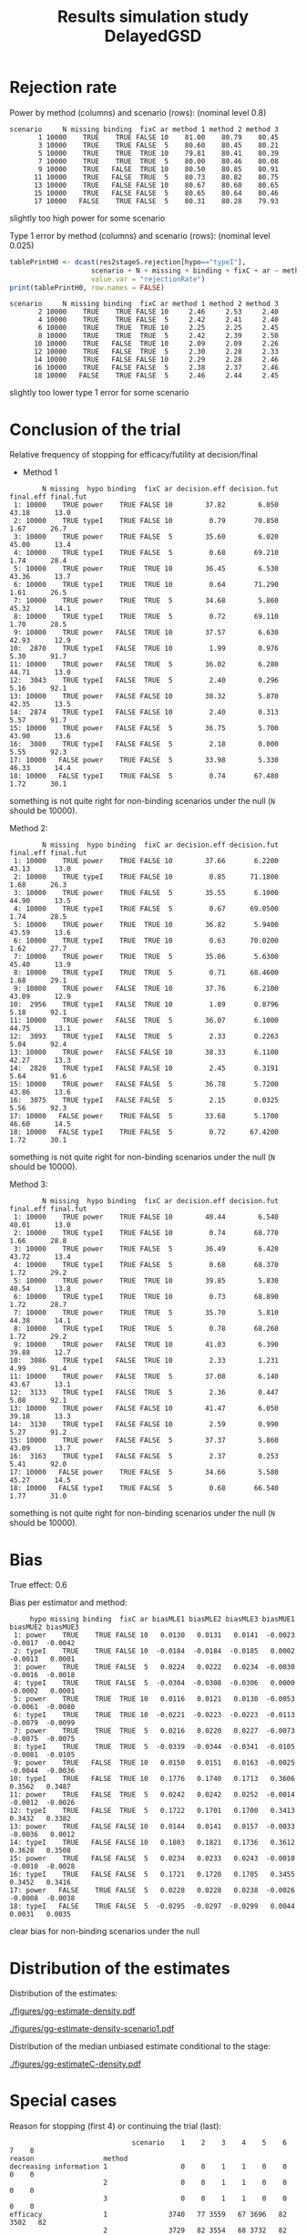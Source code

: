#+TITLE: Results simulation study DelayedGSD
#+Author: 

#+BEGIN_SRC R :exports none :results output :session *R* :cache no
# Path
if(Sys.info()["login"] == "bozenne"){
  setwd("~/Dropbox/PostDoc/Teaching/Epidemiological_method_in_medical_research_2023/01-12")
}else if(Sys.info()["login"] == "hpl802"){
  setwd("x:/DelayedGSD/")
}
options(width = 110)

library(data.table)
library(ggplot2)
#+END_SRC

#+RESULTS:


#+BEGIN_SRC R :exports none :results output :session *R* :cache no
## Load results
res2stage <- readRDS(file.path("Results-built","res2stage.rds"))
res2stage[, method.char := paste0("method ",method)]
res2stage[, stage.char := factor(stage, 1:2, c("interim","final"))]
#+END_SRC

* Rejection rate

#+BEGIN_SRC R :exports none :results output :session *R* :cache no
## For each run, create a binary indicator for rejection for efficacy
res2stage.rejection <- res2stage[,.(N = .N, rejection = "efficacy" %in% na.omit(decision)),
                                 by = c("method.char","seed","scenario","missing","binding","fixC","ar","hypo")]

## Average over runs and method within scenario
res2stageS.rejection <- res2stage.rejection[,.(N = .N, rejectionRate = 100*mean(rejection)),
                                            by=c("method.char","scenario","binding","missing","fixC","ar","hypo")]
#+END_SRC

#+RESULTS:
: Fejl i eval(bysub, x, parent.frame()) : 
:   objekt 'scenario' blev ikke fundet

Power by method (columns) and scenario (rows): \hfill (nominal level 0.8)
#+BEGIN_SRC R :exports results :results output :session *R* :cache no
tablePrintH1 <- dcast(res2stageS.rejection[hypo=="power"],
                      scenario + N + missing + binding + fixC + ar ~ method.char,
                      value.var = "rejectionRate")
print(tablePrintH1, row.names = FALSE)
#+END_SRC

#+RESULTS:
#+begin_example
 scenario     N missing binding  fixC ar method 1 method 2 method 3
        1 10000    TRUE    TRUE FALSE 10    81.00    80.79    80.45
        3 10000    TRUE    TRUE FALSE  5    80.60    80.45    80.21
        5 10000    TRUE    TRUE  TRUE 10    79.81    80.41    80.39
        7 10000    TRUE    TRUE  TRUE  5    80.00    80.46    80.08
        9 10000    TRUE   FALSE  TRUE 10    80.50    80.85    80.91
       11 10000    TRUE   FALSE  TRUE  5    80.73    80.82    80.75
       13 10000    TRUE   FALSE FALSE 10    80.67    80.60    80.65
       15 10000    TRUE   FALSE FALSE  5    80.65    80.64    80.46
       17 10000   FALSE    TRUE FALSE  5    80.31    80.28    79.93
#+end_example
\Warning slightly too high power for some scenario

\bigskip

Type 1 error by method (columns) and scenario (rows): \hfill (nominal level 0.025)
#+BEGIN_SRC R :exports both :results output :session *R* :cache no
tablePrintH0 <- dcast(res2stageS.rejection[hypo=="typeI"],
                    scenario + N + missing + binding + fixC + ar ~ method.char,
                    value.var = "rejectionRate")
print(tablePrintH0, row.names = FALSE)
#+END_SRC

#+RESULTS:
#+begin_example
 scenario     N missing binding  fixC ar method 1 method 2 method 3
        2 10000    TRUE    TRUE FALSE 10     2.46     2.53     2.40
        4 10000    TRUE    TRUE FALSE  5     2.42     2.41     2.40
        6 10000    TRUE    TRUE  TRUE 10     2.25     2.25     2.45
        8 10000    TRUE    TRUE  TRUE  5     2.42     2.39     2.50
       10 10000    TRUE   FALSE  TRUE 10     2.09     2.09     2.26
       12 10000    TRUE   FALSE  TRUE  5     2.30     2.28     2.33
       14 10000    TRUE   FALSE FALSE 10     2.29     2.28     2.46
       16 10000    TRUE   FALSE FALSE  5     2.38     2.37     2.46
       18 10000   FALSE    TRUE FALSE  5     2.46     2.44     2.45
#+end_example
\Warning slightly too lower type 1 error for some scenario

\clearpage

* Conclusion of the trial

#+BEGIN_SRC R :exports none :results output :session *R* :cache no
res2stageS.final <- res2stage[!is.na(statistic) & type != "interim",
                              .(.N,
                                decision.eff = 100*mean((stage == 1)*(decision == "efficacy")),
                                decision.fut = 100*mean((stage == 1)*(decision == "futility")),
                                final.eff = 100*mean((stage == 2)*(decision == "efficacy")),
                                final.fut = 100*mean((stage == 2)*(decision == "futility"))),
                              by = c("scenario","missing","method","binding","fixC","ar","hypo")]
#+END_SRC

#+RESULTS:

Relative frequency of stopping for efficacy/futility at decision/final

- Method 1
#+BEGIN_SRC R :exports results :results output :session *R* :cache no
tablePrint <- dcast(res2stageS.final[method==1], scenario + N + missing + hypo + binding + fixC + ar ~ method,
                    value.var = c("decision.eff","decision.fut","final.eff","final.fut"))
names(tablePrint) <- gsub("_1","",names(tablePrint),fixed = TRUE)
setkeyv(tablePrint,"scenario")
print(tablePrint[,.SD,.SDcols = setdiff(names(tablePrint),"scenario")], digits = 3)
#+END_SRC

#+RESULTS:
#+begin_example
        N missing  hypo binding  fixC ar decision.eff decision.fut final.eff final.fut
 1: 10000    TRUE power    TRUE FALSE 10        37.82        6.050     43.18      13.0
 2: 10000    TRUE typeI    TRUE FALSE 10         0.79       70.850      1.67      26.7
 3: 10000    TRUE power    TRUE FALSE  5        35.60        6.020     45.00      13.4
 4: 10000    TRUE typeI    TRUE FALSE  5         0.68       69.210      1.74      28.4
 5: 10000    TRUE power    TRUE  TRUE 10        36.45        6.530     43.36      13.7
 6: 10000    TRUE typeI    TRUE  TRUE 10         0.64       71.290      1.61      26.5
 7: 10000    TRUE power    TRUE  TRUE  5        34.68        5.860     45.32      14.1
 8: 10000    TRUE typeI    TRUE  TRUE  5         0.72       69.110      1.70      28.5
 9: 10000    TRUE power   FALSE  TRUE 10        37.57        6.630     42.93      12.9
10:  2870    TRUE typeI   FALSE  TRUE 10         1.99        0.976      5.30      91.7
11: 10000    TRUE power   FALSE  TRUE  5        36.02        6.280     44.71      13.0
12:  3043    TRUE typeI   FALSE  TRUE  5         2.40        0.296      5.16      92.1
13: 10000    TRUE power   FALSE FALSE 10        38.32        5.870     42.35      13.5
14:  2874    TRUE typeI   FALSE FALSE 10         2.40        0.313      5.57      91.7
15: 10000    TRUE power   FALSE FALSE  5        36.75        5.700     43.90      13.6
16:  3080    TRUE typeI   FALSE FALSE  5         2.18        0.000      5.55      92.3
17: 10000   FALSE power    TRUE FALSE  5        33.98        5.330     46.33      14.4
18: 10000   FALSE typeI    TRUE FALSE  5         0.74       67.480      1.72      30.1
#+end_example
\Warning something is not quite right for non-binding scenarios under the null (=N= should be 10000).

\clearpage

Method 2:
#+BEGIN_SRC R :exports results :results output :session *R* :cache no
tablePrint <- dcast(res2stageS.final[method==2], scenario + N + missing + hypo + binding + fixC + ar ~ method,
                    value.var = c("decision.eff","decision.fut","final.eff","final.fut"))
names(tablePrint) <- gsub("_2","",names(tablePrint),fixed = TRUE)
setkeyv(tablePrint,"scenario")
print(tablePrint[,.SD,.SDcols = setdiff(names(tablePrint),"scenario")], digits = 3)
#+END_SRC

#+RESULTS:
#+begin_example
        N missing  hypo binding  fixC ar decision.eff decision.fut final.eff final.fut
 1: 10000    TRUE power    TRUE FALSE 10        37.66       6.2200     43.13      13.0
 2: 10000    TRUE typeI    TRUE FALSE 10         0.85      71.1800      1.68      26.3
 3: 10000    TRUE power    TRUE FALSE  5        35.55       6.1000     44.90      13.5
 4: 10000    TRUE typeI    TRUE FALSE  5         0.67      69.0500      1.74      28.5
 5: 10000    TRUE power    TRUE  TRUE 10        36.82       5.9400     43.59      13.6
 6: 10000    TRUE typeI    TRUE  TRUE 10         0.63      70.0200      1.62      27.7
 7: 10000    TRUE power    TRUE  TRUE  5        35.06       5.6300     45.40      13.9
 8: 10000    TRUE typeI    TRUE  TRUE  5         0.71      68.4600      1.68      29.1
 9: 10000    TRUE power   FALSE  TRUE 10        37.76       6.2100     43.09      12.9
10:  2956    TRUE typeI   FALSE  TRUE 10         1.89       0.8796      5.18      92.1
11: 10000    TRUE power   FALSE  TRUE  5        36.07       6.1000     44.75      13.1
12:  3093    TRUE typeI   FALSE  TRUE  5         2.33       0.2263      5.04      92.4
13: 10000    TRUE power   FALSE FALSE 10        38.33       6.1100     42.27      13.3
14:  2820    TRUE typeI   FALSE FALSE 10         2.45       0.3191      5.64      91.6
15: 10000    TRUE power   FALSE FALSE  5        36.78       5.7200     43.86      13.6
16:  3075    TRUE typeI   FALSE FALSE  5         2.15       0.0325      5.56      92.3
17: 10000   FALSE power    TRUE FALSE  5        33.68       5.1700     46.60      14.5
18: 10000   FALSE typeI    TRUE FALSE  5         0.72      67.4200      1.72      30.1
#+end_example
\Warning something is not quite right for non-binding scenarios under the null (=N= should be 10000).

\clearpage

Method 3:
#+BEGIN_SRC R :exports results :results output :session *R* :cache no
tablePrint <- dcast(res2stageS.final[method==3], scenario + N + missing + hypo + binding + fixC + ar ~ method,
                    value.var = c("decision.eff","decision.fut","final.eff","final.fut"))
names(tablePrint) <- gsub("_3","",names(tablePrint),fixed = TRUE)
setkeyv(tablePrint,"scenario")
print(tablePrint[,.SD,.SDcols = setdiff(names(tablePrint),"scenario")], digits = 3)
#+END_SRC
#+RESULTS:
#+begin_example
        N missing  hypo binding  fixC ar decision.eff decision.fut final.eff final.fut
 1: 10000    TRUE power    TRUE FALSE 10        40.44        6.540     40.01      13.0
 2: 10000    TRUE typeI    TRUE FALSE 10         0.74       68.770      1.66      28.8
 3: 10000    TRUE power    TRUE FALSE  5        36.49        6.420     43.72      13.4
 4: 10000    TRUE typeI    TRUE FALSE  5         0.68       68.370      1.72      29.2
 5: 10000    TRUE power    TRUE  TRUE 10        39.85        5.830     40.54      13.8
 6: 10000    TRUE typeI    TRUE  TRUE 10         0.73       68.890      1.72      28.7
 7: 10000    TRUE power    TRUE  TRUE  5        35.70        5.810     44.38      14.1
 8: 10000    TRUE typeI    TRUE  TRUE  5         0.78       68.260      1.72      29.2
 9: 10000    TRUE power   FALSE  TRUE 10        41.03        6.390     39.88      12.7
10:  3086    TRUE typeI   FALSE  TRUE 10         2.33        1.231      4.99      91.4
11: 10000    TRUE power   FALSE  TRUE  5        37.08        6.140     43.67      13.1
12:  3133    TRUE typeI   FALSE  TRUE  5         2.36        0.447      5.08      92.1
13: 10000    TRUE power   FALSE FALSE 10        41.47        6.050     39.18      13.3
14:  3130    TRUE typeI   FALSE FALSE 10         2.59        0.990      5.27      91.2
15: 10000    TRUE power   FALSE FALSE  5        37.37        5.860     43.09      13.7
16:  3163    TRUE typeI   FALSE FALSE  5         2.37        0.253      5.41      92.0
17: 10000   FALSE power    TRUE FALSE  5        34.66        5.580     45.27      14.5
18: 10000   FALSE typeI    TRUE FALSE  5         0.68       66.540      1.77      31.0
#+end_example
\Warning something is not quite right for non-binding scenarios under the null (=N= should be 10000).

\clearpage

* Bias

True effect: 0.6
#+BEGIN_SRC R :exports none :results output :session *R* :cache no
true_eff <- 0.6

## For each run, error made by each estimator
res2stage[, truth := c(0,true_eff)[(hypo=="power")+1]]
res2stage.bias <- res2stage[decision %in% c("futility","efficacy"),
                            .(N = .N,
                              bias_MLE = estimate_ML-truth,
                              bias_MUE = (estimate_MUE>truth) - 0.5),
                            by = c("method","scenario","seed","missing","binding","fixC","ar","hypo")]
all(res2stage.bias$N==1)

res2stageS.bias <- res2stage.bias[,.(N = .N,
                                     bias_MLE = mean(bias_MLE, na.rm = TRUE),
                                     bias_MUE = mean(bias_MUE, na.rm = TRUE)),
                                  by=c("method","scenario","missing","binding","fixC","ar","hypo")]
#+END_SRC

#+RESULTS:
: [1] TRUE

Bias per estimator and method:
#+LaTeX: \begin{adjustwidth}{-1cm}{-1cm}
#+BEGIN_SRC R :exports results :results output :session *R* :cache no
tablePrint <- dcast(res2stageS.bias,
                    hypo + scenario + missing + binding + fixC + ar ~ method,
                    value.var = c("bias_MLE","bias_MUE"))
setkeyv(tablePrint,"scenario")
names(tablePrint) <- gsub("_","",names(tablePrint),fixed = TRUE)
print(tablePrint[,.SD,.SDcols = setdiff(names(tablePrint),"scenario")], digits = 3)
#+END_SRC

#+RESULTS:
#+begin_example
     hypo missing binding  fixC ar biasMLE1 biasMLE2 biasMLE3 biasMUE1 biasMUE2 biasMUE3
 1: power    TRUE    TRUE FALSE 10   0.0130   0.0131   0.0141  -0.0023  -0.0017  -0.0042
 2: typeI    TRUE    TRUE FALSE 10  -0.0184  -0.0184  -0.0185   0.0002  -0.0013   0.0001
 3: power    TRUE    TRUE FALSE  5   0.0224   0.0222   0.0234  -0.0030  -0.0016  -0.0018
 4: typeI    TRUE    TRUE FALSE  5  -0.0304  -0.0308  -0.0306   0.0000  -0.0002   0.0001
 5: power    TRUE    TRUE  TRUE 10   0.0116   0.0121   0.0130  -0.0053  -0.0061  -0.0080
 6: typeI    TRUE    TRUE  TRUE 10  -0.0221  -0.0223  -0.0223  -0.0113  -0.0079  -0.0099
 7: power    TRUE    TRUE  TRUE  5   0.0216   0.0220   0.0227  -0.0073  -0.0075  -0.0075
 8: typeI    TRUE    TRUE  TRUE  5  -0.0339  -0.0344  -0.0341  -0.0105  -0.0081  -0.0105
 9: power    TRUE   FALSE  TRUE 10   0.0150   0.0151   0.0163  -0.0025  -0.0044  -0.0036
10: typeI    TRUE   FALSE  TRUE 10   0.1776   0.1740   0.1713   0.3606   0.3562   0.3487
11: power    TRUE   FALSE  TRUE  5   0.0242   0.0242   0.0252  -0.0014  -0.0012  -0.0026
12: typeI    TRUE   FALSE  TRUE  5   0.1722   0.1701   0.1700   0.3413   0.3432   0.3382
13: power    TRUE   FALSE FALSE 10   0.0144   0.0141   0.0157  -0.0033  -0.0036   0.0012
14: typeI    TRUE   FALSE FALSE 10   0.1803   0.1821   0.1736   0.3612   0.3628   0.3508
15: power    TRUE   FALSE FALSE  5   0.0234   0.0233   0.0243  -0.0010  -0.0010  -0.0028
16: typeI    TRUE   FALSE FALSE  5   0.1721   0.1720   0.1705   0.3455   0.3452   0.3416
17: power   FALSE    TRUE FALSE  5   0.0228   0.0228   0.0238  -0.0026  -0.0008  -0.0038
18: typeI   FALSE    TRUE FALSE  5  -0.0295  -0.0297  -0.0299   0.0044   0.0031   0.0035
#+end_example
#+LaTeX: \end{adjustwidth}
\Warning clear bias for non-binding scenarios under the null

\clearpage

* Distribution of the estimates

Distribution of the estimates:
#+BEGIN_SRC R :exports none :results output :session *R* :cache no
## Restrict to one observation per run, when we stop:
dt.estimate <- res2stage[decision %in% c("futility","efficacy"),]
## Distribution of the estimate:
gg.E <- ggplot(dt.estimate) + facet_grid(scenario~method.char)
gg.E <- gg.E + geom_density(alpha=0.25, aes(x = estimate_ML, fill = "Naive"))
gg.E <- gg.E + geom_density(alpha=0.25, aes(x = estimate_MUE, fill = "Median unbiased"))
gg.E <- gg.E + labs(fill = "Estimator", x = "Estimate", y = "Density")
gg.E <- gg.E + geom_vline(aes(xintercept = truth), color = "purple")
gg.E <- gg.E + theme(text = element_text(size=15), 
                     axis.line = element_line(linewidth = 1.25),
                     axis.ticks = element_line(linewidth = 2),
                     axis.ticks.length=unit(.25, "cm"),
                     legend.key.size = unit(3,"line"))

ggsave(gg.E, filename = file.path("report","figures","gg-estimate-density.pdf"), height = 10, width = 12)
ggsave(gg.E %+% dt.estimate[scenario == 1], filename = file.path("report","figures","gg-estimate-density-scenario1.pdf") )
#+END_SRC

#+RESULTS:

#+ATTR_LaTeX: :width 1\textwidth :options trim={0 0 0 0} :placement [!h]
#+CAPTION: Naive and Median unbiased estimate distribution over all simulations. Each row correspond to a different scenario
[[./figures/gg-estimate-density.pdf]]

#+ATTR_LaTeX: :width 0.8\textwidth :options trim={0 0 0 0} :placement [!h]
#+CAPTION: Same but specific to scenario 1
[[./figures/gg-estimate-density-scenario1.pdf]]

\clearpage

Distribution of the median unbiased estimate conditional to the stage:
#+BEGIN_SRC R :exports none :results output :session *R* :cache no
gg.estimateC <- ggplot(dt.estimate, aes(x = estimate_MUE, fill = stage.char, group = stage.char))
gg.estimateC <- gg.estimateC + geom_density(alpha=0.25) + facet_grid(scenario~method.char)
gg.estimateC <- gg.estimateC + labs(x = "estimate", fill = "stage", y = "Density")
gg.estimateC <- gg.estimateC + theme(text = element_text(size=15), 
                                     axis.line = element_line(linewidth = 1.25),
                                     axis.ticks = element_line(linewidth = 2),
                                     axis.ticks.length=unit(.25, "cm"),
                                     legend.key.size = unit(3,"line"))

ggsave(gg.estimateC, filename = file.path("report","figures","gg-estimateC-density.pdf"),
       height = 10, width = 12)
#+END_SRC

#+RESULTS:

#+ATTR_LaTeX: :width 1\textwidth :options trim={0 0 0 0} :placement [!h]
#+CAPTION: Median unbiased estimate distribution conditional to the stage. Each row correspond to a different scenario.
[[./figures/gg-estimateC-density.pdf]]

\clearpage

* Special cases

Reason for stopping (first 4) or continuing the trial (last):
#+BEGIN_SRC R :exports results :results output :session *R* :cache no
ftable(reason = res2stage[scenario %in% 1:8,reason],
       method = res2stage[scenario %in% 1:8,method],
       scenario = res2stage[scenario %in% 1:8,scenario])
#+END_SRC

#+RESULTS:
#+begin_example
                              scenario    1    2    3    4    5    6    7    8
reason                 method                                                 
decreasing information 1                  0    0    1    1    0    0    0    0
                       2                  0    0    1    1    0    0    0    0
                       3                  0    0    1    1    0    0    0    0
efficacy               1               3740   77 3559   67 3696   82 3502   82
                       2               3729   82 3554   68 3732   82 3546   83
                       3               4137  107 3712   83 4071  110 3632   92
futility               1                646 7086  603 6922  600 7109  552 6901
                       2                658 7120  611 6904  542 6981  523 6834
                       3                560 6843  579 6822  495 6850  519 6812
Imax reached           1                  1    1    0    0    2    2    0    0
                       2                  1    1    0    0    2    2    0    0
                       3                  1    1    0    0    2    2    0    0
no boundary crossed    1               5613 2836 5838 3011 5702 2807 5946 3017
                       2               5612 2797 5835 3028 5724 2935 5931 3083
                       3               5302 3049 5709 3095 5432 3038 5849 3096
#+end_example

#+BEGIN_SRC R :exports results :results output :session *R* :cache no
ftable(reason = res2stage[scenario %in% 9:16,reason],
       method = res2stage[scenario %in% 9:16,method],
       scenario = res2stage[scenario %in% 9:16,scenario])
#+END_SRC

#+RESULTS:
#+begin_example
                              scenario    9   10   11   12   13   14   15   16
reason                 method                                                 
decreasing information 1                  0    0    1    0    0    0    0    0
                       2                  0    0    1    0    0    0    0    0
                       3                  0    0    1    0    0    0    0    0
efficacy               1               3805   84 3634   82 3815   78 3674   67
                       2               3824   81 3646   79 3816   78 3677   67
                       3               4206  109 3761   88 4238  112 3788   83
futility               1                614 7130  596 6957  604 7126  571 6920
                       2                572 7044  571 6907  628 7180  573 6925
                       3                535 6914  561 6867  514 6870  535 6837
Imax reached           1                  1    1    0    0    0    0    0    0
                       2                  1    1    0    0    0    0    0    0
                       3                  1    1    0    0    0    0    0    0
no boundary crossed    1               5580 2785 5770 2961 5581 2796 5755 3013
                       2               5603 2874 5783 3014 5556 2742 5750 3008
                       3               5258 2976 5678 3045 5248 3018 5677 3080
#+end_example

\clearpage

* Reversal probability

#+BEGIN_SRC R :exports none :results output :session *R* :cache no
## Indicator of reversal
res2stage.reversal <- res2stage[, .(N = .N,
                                    futility2efficacy = (stage[1] == 1)*(reason[1] == "futility")*(stage[2] == 1)*(decision[2] == "efficacy"),
                                    efficacy2futility = (stage[1] == 1)*(reason[1] == "efficacy")*(stage[2] == 1)*(decision[2] == "futility")),
                                by = c("method","seed","missing","binding","fixC","ar","hypo")]
res2stage.reversal[is.na(futility2efficacy), futility2efficacy := 0]
res2stage.reversal[is.na(efficacy2futility), efficacy2futility := 0]
#+END_SRC

#+RESULTS:

Percentage of time we observe a reversal:
#+LaTeX: \begin{adjustwidth}{-1cm}{-1cm}
#+BEGIN_SRC R :exports results :results output :session *R* :cache no
res2stageS.reversal <- res2stage.reversal[, .(N = .N,
                                              fu2eff = 100*mean(futility2efficacy),
                                              eff2fu = 100*mean(efficacy2futility)),
                                          by = c("method","missing","binding","fixC","ar","hypo")]
tablePrint <- dcast(res2stageS.reversal, N + hypo + missing + ar + binding + fixC ~ method, value.var = c("fu2eff","eff2fu"))
print(tablePrint)
#+END_SRC

#+RESULTS:
#+begin_example
        N  hypo missing ar binding  fixC fu2eff_1 fu2eff_2 fu2eff_3 eff2fu_1 eff2fu_2 eff2fu_3
 1: 10000 power   FALSE  5    TRUE FALSE     0.06     0.07     0.01     0.04     0.04     0.63
 2: 10000 power    TRUE  5   FALSE FALSE     0.04     0.04     0.00     0.03     0.03     0.51
 3: 10000 power    TRUE  5   FALSE  TRUE     0.04     0.03     0.03     0.36     0.42     0.56
 4: 10000 power    TRUE  5    TRUE FALSE     0.06     0.08     0.02     0.05     0.07     0.65
 5: 10000 power    TRUE  5    TRUE  TRUE     0.02     0.02     0.01     0.36     0.42     0.63
 6: 10000 power    TRUE 10   FALSE FALSE     0.35     0.38     0.05     0.18     0.21     0.96
 7: 10000 power    TRUE 10   FALSE  TRUE     0.15     0.13     0.10     0.63     0.61     1.13
 8: 10000 power    TRUE 10    TRUE FALSE     0.57     0.57     0.13     0.15     0.20     1.06
 9: 10000 power    TRUE 10    TRUE  TRUE     0.17     0.16     0.11     0.70     0.68     0.99
10: 10000 typeI   FALSE  5    TRUE FALSE     0.01     0.03     0.00     0.01     0.03     0.12
11: 10000 typeI    TRUE  5   FALSE FALSE     0.00     0.00     0.00     0.00     0.01     0.08
12: 10000 typeI    TRUE  5   FALSE  TRUE     0.00     0.00     0.00     0.09     0.07     0.14
13: 10000 typeI    TRUE  5    TRUE FALSE     0.02     0.02     0.00     0.01     0.03     0.15
14: 10000 typeI    TRUE  5    TRUE  TRUE     0.00     0.00     0.00     0.10     0.12     0.14
15: 10000 typeI    TRUE 10   FALSE FALSE     0.00     0.00     0.00     0.09     0.09     0.31
16: 10000 typeI    TRUE 10   FALSE  TRUE     0.00     0.00     0.00     0.27     0.25     0.37
17: 10000 typeI    TRUE 10    TRUE FALSE     0.11     0.11     0.03     0.09     0.08     0.36
18: 10000 typeI    TRUE 10    TRUE  TRUE     0.02     0.00     0.00     0.22     0.21     0.39
#+end_example

#+LaTeX: \end{adjustwidth}


\clearpage

* Frequency mismatch p-value / boundaries

When concluding for futility:
#+BEGIN_SRC R :exports results :results output :session *R* :cache no
res2stage.mismatchFU <- res2stage[decision=="futility",.(N = .N, mismatch = 100*mean(p.value_MUE<0.025)),
                                  by = c("method.char","missing","binding","fixC","ar","hypo")]
dcast(res2stage.mismatchFU, hypo + missing + ar + binding + fixC ~ method.char, value.var = "mismatch")
#+END_SRC

#+RESULTS:
#+begin_example
     hypo missing ar binding  fixC   method 1   method 2   method 3
 1: power   FALSE  5    TRUE FALSE 0.00000000 0.00000000 0.39860488
 2: power    TRUE  5   FALSE FALSE 0.41343669 0.41322314 0.46059365
 3: power    TRUE  5   FALSE  TRUE 1.92008303 2.29405631 0.41558442
 4: power    TRUE  5    TRUE FALSE 0.00000000 0.00000000 0.45477514
 5: power    TRUE  5    TRUE  TRUE 1.65000000 1.99590583 0.40160643
 6: power    TRUE 10   FALSE FALSE 2.43145370 2.47422680 0.93023256
 7: power    TRUE 10   FALSE  TRUE 5.23076923 4.75195822 1.15243583
 8: power    TRUE 10    TRUE FALSE 0.00000000 0.00000000 1.22762148
 9: power    TRUE 10    TRUE  TRUE 4.11094601 3.57325166 1.12187659
10: typeI   FALSE  5    TRUE FALSE 0.00000000 0.00000000 0.00000000
11: typeI    TRUE  5   FALSE FALSE 0.07037298 0.07047216 0.03428180
12: typeI    TRUE  5   FALSE  TRUE 0.31994312 0.24432810 0.03448276
13: typeI    TRUE  5    TRUE FALSE 0.00000000 0.00000000 0.02049180
14: typeI    TRUE  5    TRUE  TRUE 0.08198401 0.10244852 0.03076923
15: typeI    TRUE 10   FALSE FALSE 0.52930057 0.54012346 0.13869626
16: typeI    TRUE 10   FALSE  TRUE 0.75159714 0.69166363 0.00000000
17: typeI    TRUE 10    TRUE FALSE 0.00000000 0.00000000 0.04098361
18: typeI    TRUE 10    TRUE  TRUE 0.17391304 0.15345269 0.08200923
#+end_example

When concluding for efficacy:
#+BEGIN_SRC R :exports results :results output :session *R* :cache no
res2stage.mismatchEFF <- res2stage[decision=="efficacy",.(N = .N, mismatch = 100*mean(p.value_MUE>0.025)),
                                  by = c("method.char","missing","binding","fixC","ar","hypo")]
dcast(res2stage.mismatchEFF, hypo + missing + ar + binding + fixC ~ method.char, value.var = "mismatch")
#+END_SRC

#+RESULTS:
#+begin_example
     hypo missing ar binding  fixC method 1 method 2 method 3
 1: power   FALSE  5    TRUE FALSE        0        0        0
 2: power    TRUE  5   FALSE FALSE        0        0        0
 3: power    TRUE  5   FALSE  TRUE        0        0        0
 4: power    TRUE  5    TRUE FALSE        0        0        0
 5: power    TRUE  5    TRUE  TRUE        0        0        0
 6: power    TRUE 10   FALSE FALSE        0        0        0
 7: power    TRUE 10   FALSE  TRUE        0        0        0
 8: power    TRUE 10    TRUE FALSE        0        0        0
 9: power    TRUE 10    TRUE  TRUE        0        0        0
10: typeI   FALSE  5    TRUE FALSE        0        0        0
11: typeI    TRUE  5   FALSE FALSE        0        0        0
12: typeI    TRUE  5   FALSE  TRUE        0        0        0
13: typeI    TRUE  5    TRUE FALSE        0        0        0
14: typeI    TRUE  5    TRUE  TRUE        0        0        0
15: typeI    TRUE 10   FALSE FALSE        0        0        0
16: typeI    TRUE 10   FALSE  TRUE        0        0        0
17: typeI    TRUE 10    TRUE FALSE        0        0        0
18: typeI    TRUE 10    TRUE  TRUE        0        0        0
#+end_example

\clearpage

* Percentage of missing values

#+BEGIN_SRC R :exports none :results output :session *R* :cache no
res2stage.nXinterim <- res2stage[,.(N = .N, nX1 = unique(nX1.interim), nX2 = unique(nX2.interim), nX3 = unique(nX3.interim)),
                                 by = c("method","missing","ar","seed","binding","fixC","hypo")]
all(res2stage.nXinterim$N==3)

res2stageS.nXinterim <- res2stage.nXinterim[, .(N = .N,
                                                pc.all = 100*mean(nX3/nX1),
                                                pc.missing3 = 100*mean(nX2/nX1-nX3/nX1),
                                                pc.missing23 = 100*mean(1-nX2/nX1)),
                                            by = c("method","missing","ar","hypo","fixC","binding")]

setkeyv(res2stageS.nXinterim,"ar")
#+END_SRC

Here only for method 1 - values are very similar between different
methods:
- =pc.all= percentage of observations with full data
- =pc.missing3= percentage of observations missing the final outcome
  but with intermediate outcome value and baseline.
- =pc.missing23= percentage of observations with only baseline value
#+BEGIN_SRC R :exports results :results output :session *R* :cache no
res2stageS.nXinterim[method==1]
#+END_SRC

#+RESULTS:
#+begin_example
    method missing ar  hypo  fixC binding     N   pc.all pc.missing3 pc.missing23
 1:      1    TRUE  5 power FALSE    TRUE 10000 79.53472    9.562374    10.902910
 2:      1    TRUE  5 typeI FALSE    TRUE 10000 79.53472    9.562374    10.902910
 3:      1    TRUE  5 power  TRUE    TRUE 10000 79.44022    9.531225    11.028558
 4:      1    TRUE  5 typeI  TRUE    TRUE 10000 79.44022    9.531225    11.028558
 5:      1    TRUE  5 power  TRUE   FALSE 10000 79.71917    9.427430    10.853396
 6:      1    TRUE  5 typeI  TRUE   FALSE 10000 79.71917    9.427430    10.853396
 7:      1    TRUE  5 power FALSE   FALSE 10000 79.64196    9.449136    10.908902
 8:      1    TRUE  5 typeI FALSE   FALSE 10000 79.64196    9.449136    10.908902
 9:      1   FALSE  5 power FALSE    TRUE 10000 87.78863    6.090240     6.121126
10:      1   FALSE  5 typeI FALSE    TRUE 10000 87.78863    6.090240     6.121126
11:      1    TRUE 10 power FALSE    TRUE 10000 71.60971   13.327969    15.062319
12:      1    TRUE 10 typeI FALSE    TRUE 10000 71.60971   13.327969    15.062319
13:      1    TRUE 10 power  TRUE    TRUE 10000 71.52189   13.282615    15.195496
14:      1    TRUE 10 typeI  TRUE    TRUE 10000 71.52189   13.282615    15.195496
15:      1    TRUE 10 power  TRUE   FALSE 10000 71.85935   13.144488    14.996166
16:      1    TRUE 10 typeI  TRUE   FALSE 10000 71.85935   13.144488    14.996166
17:      1    TRUE 10 power FALSE   FALSE 10000 71.79364   13.168843    15.037522
18:      1    TRUE 10 typeI FALSE   FALSE 10000 71.79364   13.168843    15.037522
#+end_example

# @@latex:any arbitrary LaTeX code@@

* CONFIG :noexport:
# #+LaTeX_HEADER:\affil{Department of Biostatistics, University of Copenhagen, Copenhagen, Denmark}
#+LANGUAGE:  en
#+LaTeX_CLASS: org-article
#+LaTeX_CLASS_OPTIONS: [12pt]
#+OPTIONS:   title:t author:t toc:nil todo:nil
#+OPTIONS:   H:3 num:t 
#+OPTIONS:   TeX:t LaTeX:t
#+LATEX_HEADER: %
#+LATEX_HEADER: %%%% specifications %%%%
#+LATEX_HEADER: %
** Latex command
#+LATEX_HEADER: \usepackage{ifthen}
#+LATEX_HEADER: \usepackage{xifthen}
#+LATEX_HEADER: \usepackage{xargs}
#+LATEX_HEADER: \usepackage{xspace}
#+LATEX_HEADER: \newcommand\Rlogo{\textbf{\textsf{R}}\xspace} % 
** Notations

** Code
# Documentation at https://org-babel.readthedocs.io/en/latest/header-args/#results
# :tangle (yes/no/filename) extract source code with org-babel-tangle-file, see http://orgmode.org/manual/Extracting-source-code.html 
# :cache (yes/no)
# :eval (yes/no/never)
# :results (value/output/silent/graphics/raw/latex)
# :export (code/results/none/both)
#+PROPERTY: header-args :session *R* :tangle yes :cache no ## extra argument need to be on the same line as :session *R*
# Code display:
#+LATEX_HEADER: \RequirePackage{fancyvrb}
#+LATEX_HEADER: \DefineVerbatimEnvironment{verbatim}{Verbatim}{fontsize=\small,formatcom = {\color[rgb]{0.5,0,0}}}
# ## change font size input
# ## #+ATTR_LATEX: :options basicstyle=\ttfamily\scriptsize
# ## change font size output
# ## \RecustomVerbatimEnvironment{verbatim}{Verbatim}{fontsize=\tiny,formatcom = {\color[rgb]{0.5,0,0}}}
** Display 
#+LATEX_HEADER: \RequirePackage{colortbl} % arrayrulecolor to mix colors
#+LATEX_HEADER: \RequirePackage{setspace} % to modify the space between lines - incompatible with footnote in beamer
#+LaTeX_HEADER:\renewcommand{\baselinestretch}{1.1}
#+LATEX_HEADER:\geometry{top=1cm}
#+LATEX_HEADER: \RequirePackage{changepage}

#+LATEX_HEADER: \RequirePackage{colortbl} % arrayrulecolor to mix colors
# ## valid and cross symbols
#+LaTeX_HEADER: \RequirePackage{pifont}
#+LaTeX_HEADER: \RequirePackage{relsize}
#+LaTeX_HEADER: \newcommand{\Cross}{{\raisebox{-0.5ex}%
#+LaTeX_HEADER:		{\relsize{1.5}\ding{56}}}\hspace{1pt} }
#+LaTeX_HEADER: \newcommand{\Valid}{{\raisebox{-0.5ex}%
#+LaTeX_HEADER:		{\relsize{1.5}\ding{52}}}\hspace{1pt} }
#+LaTeX_HEADER: \newcommand{\CrossR}{ \textcolor{red}{\Cross} }
#+LaTeX_HEADER: \newcommand{\ValidV}{ \textcolor{green}{\Valid} }
# ## warning symbol
#+LaTeX_HEADER: \usepackage{stackengine}
#+LaTeX_HEADER: \usepackage{scalerel}
#+LaTeX_HEADER: \newcommand\Warning[1][3ex]{%
#+LaTeX_HEADER:   \renewcommand\stacktype{L}%
#+LaTeX_HEADER:   \scaleto{\stackon[1.3pt]{\color{red}$\triangle$}{\tiny\bfseries !}}{#1}%
#+LaTeX_HEADER:   \xspace
#+LaTeX_HEADER: }
# # change the color of the links
#+LaTeX_HEADER: \hypersetup{
#+LaTeX_HEADER:  citecolor=[rgb]{0,0.5,0},
#+LaTeX_HEADER:  urlcolor=[rgb]{0,0,0.5},
#+LaTeX_HEADER:  linkcolor=[rgb]{0,0,0.5},
#+LaTeX_HEADER: }
** Image
#+LATEX_HEADER: \RequirePackage{epstopdf} % to be able to convert .eps to .pdf image files
#+LATEX_HEADER: \RequirePackage{capt-of} % 
#+LATEX_HEADER: \RequirePackage{caption} % newlines in graphics
** List
#+LATEX_HEADER: \RequirePackage{enumitem} % to be able to convert .eps to .pdf image files
** Color
#+LaTeX_HEADER: \definecolor{light}{rgb}{1, 1, 0.9}
#+LaTeX_HEADER: \definecolor{lightred}{rgb}{1.0, 0.7, 0.7}
#+LaTeX_HEADER: \definecolor{lightblue}{rgb}{0.0, 0.8, 0.8}
#+LaTeX_HEADER: \newcommand{\darkblue}{blue!80!black}
#+LaTeX_HEADER: \newcommand{\darkgreen}{green!50!black}
#+LaTeX_HEADER: \newcommand{\darkred}{red!50!black}
** Box
#+LATEX_HEADER: \usepackage{mdframed}
** Shortcut
#+LATEX_HEADER: \newcommand{\first}{1\textsuperscript{st} }
#+LATEX_HEADER: \newcommand{\second}{2\textsuperscript{nd} }
#+LATEX_HEADER: \newcommand{\third}{3\textsuperscript{rd} }
